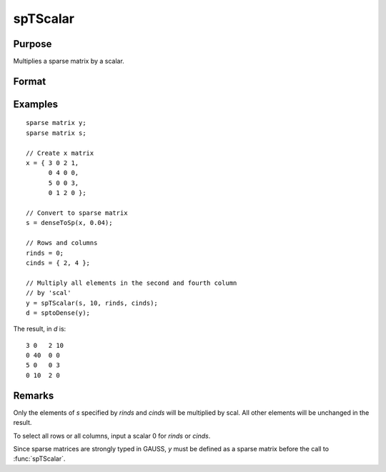 
spTScalar
==============================================

Purpose
----------------
Multiplies a sparse matrix by a scalar.

Format
----------------
.. function:: y = spTScalar(s, scal, rinds, cinds)

    :param s: data
    :type s: NxM sparse matrix

    :param scal: data
    :type scal: scalar

    :param rinds: row indices
    :type rinds: Kx1 vector

    :param cinds: column indices
    :type cinds: Lx1 vector

    :return y: result of multiplying sparse matrix *s* by a scalar, *scal*.

    :rtype y: KxL sparse matrix

Examples
----------------

::

    sparse matrix y;
    sparse matrix s;

    // Create x matrix
    x = { 3 0 2 1,
          0 4 0 0,
          5 0 0 3,
          0 1 2 0 };

    // Convert to sparse matrix
    s = denseToSp(x, 0.04);

    // Rows and columns 
    rinds = 0;
    cinds = { 2, 4 };

    // Multiply all elements in the second and fourth column
    // by 'scal'
    y = spTScalar(s, 10, rinds, cinds);
    d = sptoDense(y);

The result, in *d* is:

::

    3 0   2 10
    0 40  0 0
    5 0   0 3
    0 10  2 0

Remarks
-------

Only the elements of *s* specified by *rinds* and *cinds* will be multiplied by
scal. All other elements will be unchanged in the result.

To select all rows or all columns, input a scalar 0 for *rinds* or *cinds*.

Since sparse matrices are strongly typed in GAUSS, *y* must be defined as
a sparse matrix before the call to :func:`spTScalar`.


.. seealso:: Functions :func:`spTrTDense`
